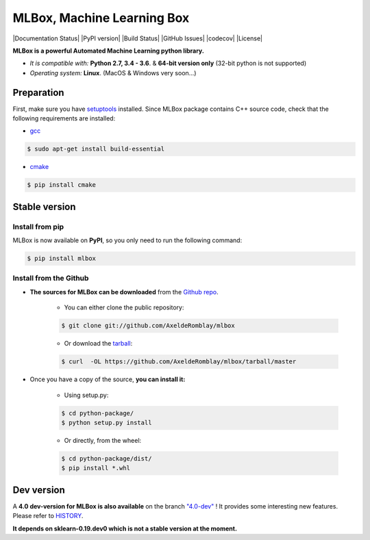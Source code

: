 MLBox, Machine Learning Box
===========================

\|Documentation Status\| \|PyPI version\| \|Build Status\| \|GitHub
Issues\| \|codecov\| \|License\|

**MLBox is a powerful Automated Machine Learning python library.**

-  *It is compatible with:* **Python 2.7, 3.4 - 3.6**. & **64-bit
   version only** (32-bit python is not supported)
-  *Operating system:* **Linux**. (MacOS & Windows very soon...)

Preparation
-----------

First, make sure you have
`setuptools <https://pypi.python.org/pypi/setuptools>`__ installed.
Since MLBox package contains C++ source code, check that the following
requirements are installed:

-  `gcc <https://gcc.gnu.org/>`__

.. code:: console

    $ sudo apt-get install build-essential

-  `cmake <https://cmake.org/>`__

.. code:: console

    $ pip install cmake

Stable version
--------------

Install from pip
~~~~~~~~~~~~~~~~

MLBox is now available on **PyPI**, so you only need to run the
following command:

.. code:: console

    $ pip install mlbox

Install from the Github
~~~~~~~~~~~~~~~~~~~~~~~

-  **The sources for MLBox can be downloaded** from the `Github
   repo <https://github.com/AxeldeRomblay/mlbox>`__.

       -  You can either clone the public repository:

       .. code:: console

           $ git clone git://github.com/AxeldeRomblay/mlbox

       -  Or download the
          `tarball <https://github.com/AxeldeRomblay/mlbox/tarball/master>`__:

       .. code:: console

           $ curl  -OL https://github.com/AxeldeRomblay/mlbox/tarball/master

-  Once you have a copy of the source, **you can install it:**

       -  Using setup.py:

       .. code:: console

           $ cd python-package/
           $ python setup.py install

       -  Or directly, from the wheel:

       .. code:: console

           $ cd python-package/dist/
           $ pip install *.whl

Dev version
-----------

A **4.0 dev-version for MLBox is also available** on the branch
`"4.0-dev" <https://github.com/AxeldeRomblay/MLBox/tree/4.0-dev>`__ ! It
provides some interesting new features. Please refer to
`HISTORY <https://github.com/AxeldeRomblay/MLBox/blob/master/HISTORY.rst>`__.

**It depends on sklearn-0.19.dev0 which is not a stable version at the
moment.**
